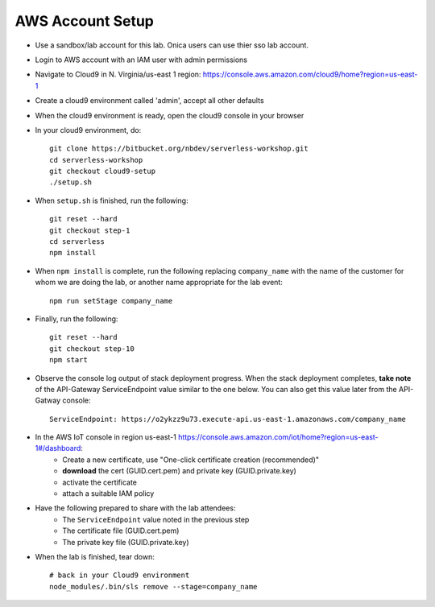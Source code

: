 AWS Account Setup
==============

- Use a sandbox/lab account for this lab.  Onica users can use thier sso lab account.
- Login to AWS account with an IAM user with admin permissions
- Navigate to Cloud9 in N. Virginia/us-east 1 region: https://console.aws.amazon.com/cloud9/home?region=us-east-1
- Create a cloud9 environment called 'admin', accept all other defaults
- When the cloud9 environment is ready, open the cloud9 console in your browser
- In your cloud9 environment, do::

    git clone https://bitbucket.org/nbdev/serverless-workshop.git
    cd serverless-workshop
    git checkout cloud9-setup
    ./setup.sh

- When ``setup.sh`` is finished, run the following::

    git reset --hard
    git checkout step-1
    cd serverless
    npm install

- When ``npm install`` is complete, run the following replacing ``company_name`` with the name of the customer for whom we are doing the lab, or another name appropriate for the lab event::

    npm run setStage company_name

- Finally, run the following::

    git reset --hard
    git checkout step-10
    npm start

- Observe the console log output of stack deployment progress.  When the stack deployment completes, **take note** of the API-Gateway ServiceEndpoint value similar to the one below. You can also get this value later from the API-Gatway console::

    ServiceEndpoint: https://o2ykzz9u73.execute-api.us-east-1.amazonaws.com/company_name

- In the AWS IoT console in region us-east-1 https://console.aws.amazon.com/iot/home?region=us-east-1#/dashboard:
    - Create a new certificate, use "One-click certificate creation (recommended)" 
    - **download** the cert (GUID.cert.pem) and private key (GUID.private.key)
    - activate the certificate
    - attach a suitable IAM policy

- Have the following prepared to share with the lab attendees:
    - The ``ServiceEndpoint`` value noted in the previous step
    - The certificate file (GUID.cert.pem)
    - The private key file (GUID.private.key)

- When the lab is finished, tear down::

    # back in your Cloud9 environment
    node_modules/.bin/sls remove --stage=company_name

